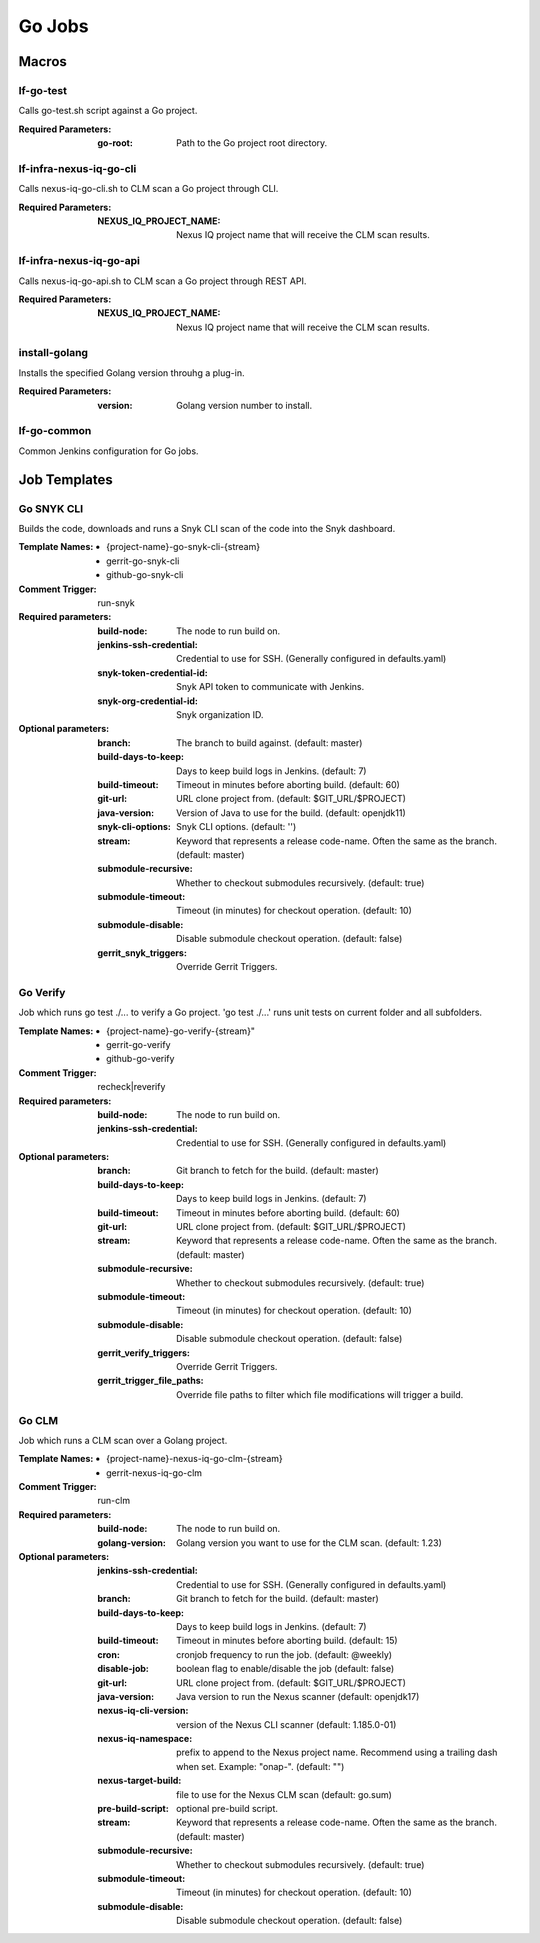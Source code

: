 #######
Go Jobs
#######

Macros
======

lf-go-test
----------

Calls go-test.sh script against a Go project.

:Required Parameters:

    :go-root: Path to the Go project root directory.

lf-infra-nexus-iq-go-cli
------------------------

Calls nexus-iq-go-cli.sh to CLM scan a Go project through CLI.

:Required Parameters:

    :NEXUS_IQ_PROJECT_NAME: Nexus IQ project name that will receive the CLM scan results.

lf-infra-nexus-iq-go-api
------------------------

Calls nexus-iq-go-api.sh to CLM scan a Go project through REST API.

:Required Parameters:

    :NEXUS_IQ_PROJECT_NAME: Nexus IQ project name that will receive the CLM scan results.

install-golang
--------------

Installs the specified Golang version throuhg a plug-in.

:Required Parameters:

    :version: Golang version number to install.

lf-go-common
------------

Common Jenkins configuration for Go jobs.

Job Templates
=============

Go SNYK CLI
-----------

Builds the code, downloads and runs a Snyk CLI scan of the code into the Snyk dashboard.

:Template Names:

    - {project-name}-go-snyk-cli-{stream}
    - gerrit-go-snyk-cli
    - github-go-snyk-cli

:Comment Trigger: run-snyk

:Required parameters:

    :build-node:    The node to run build on.
    :jenkins-ssh-credential: Credential to use for SSH. (Generally configured in defaults.yaml)
    :snyk-token-credential-id: Snyk API token to communicate with Jenkins.
    :snyk-org-credential-id: Snyk organization ID.

:Optional parameters:

    :branch: The branch to build against. (default: master)
    :build-days-to-keep: Days to keep build logs in Jenkins. (default: 7)
    :build-timeout: Timeout in minutes before aborting build. (default: 60)
    :git-url: URL clone project from. (default: $GIT_URL/$PROJECT)
    :java-version: Version of Java to use for the build. (default: openjdk11)
    :snyk-cli-options: Snyk CLI options. (default: '')
    :stream: Keyword that represents a release code-name.
        Often the same as the branch. (default: master)
    :submodule-recursive: Whether to checkout submodules recursively.
        (default: true)
    :submodule-timeout: Timeout (in minutes) for checkout operation.
        (default: 10)
    :submodule-disable: Disable submodule checkout operation.
        (default: false)

    :gerrit_snyk_triggers: Override Gerrit Triggers.

Go Verify
---------

Job which runs go test ./... to verify a Go project.
'go test ./...' runs unit tests on current folder and all subfolders.

:Template Names:

    - {project-name}-go-verify-{stream}"
    - gerrit-go-verify
    - github-go-verify

:Comment Trigger: recheck|reverify

:Required parameters:

    :build-node: The node to run build on.
    :jenkins-ssh-credential: Credential to use for SSH. (Generally configured in defaults.yaml)

:Optional parameters:

    :branch: Git branch to fetch for the build. (default: master)
    :build-days-to-keep: Days to keep build logs in Jenkins. (default: 7)
    :build-timeout: Timeout in minutes before aborting build. (default: 60)
    :git-url: URL clone project from. (default: $GIT_URL/$PROJECT)
    :stream: Keyword that represents a release code-name.
        Often the same as the branch. (default: master)
    :submodule-recursive: Whether to checkout submodules recursively.
        (default: true)
    :submodule-timeout: Timeout (in minutes) for checkout operation.
        (default: 10)
    :submodule-disable: Disable submodule checkout operation.
        (default: false)
    :gerrit_verify_triggers: Override Gerrit Triggers.
    :gerrit_trigger_file_paths: Override file paths to filter which file
        modifications will trigger a build.

Go CLM
------

Job which runs a CLM scan over a Golang project.

:Template Names:

    - {project-name}-nexus-iq-go-clm-{stream}
    - gerrit-nexus-iq-go-clm

:Comment Trigger: run-clm

:Required parameters:

    :build-node: The node to run build on.
    :golang-version: Golang version you want to use for the CLM scan. (default: 1.23)

:Optional parameters:

    :jenkins-ssh-credential: Credential to use for SSH. (Generally configured in defaults.yaml)
    :branch: Git branch to fetch for the build. (default: master)
    :build-days-to-keep: Days to keep build logs in Jenkins. (default: 7)
    :build-timeout: Timeout in minutes before aborting build. (default: 15)
    :cron: cronjob frequency to run the job. (default: @weekly)
    :disable-job: boolean flag to enable/disable the job (default: false)
    :git-url: URL clone project from. (default: $GIT_URL/$PROJECT)
    :java-version: Java version to run the Nexus scanner (default: openjdk17)
    :nexus-iq-cli-version: version of the Nexus CLI scanner (default: 1.185.0-01)
    :nexus-iq-namespace: prefix to append to the Nexus project name.
        Recommend using a trailing dash when set. Example: "onap-". (default: "")
    :nexus-target-build: file to use for the Nexus CLM scan (default: go.sum)
    :pre-build-script: optional pre-build script.
    :stream: Keyword that represents a release code-name.
        Often the same as the branch. (default: master)
    :submodule-recursive: Whether to checkout submodules recursively.
        (default: true)
    :submodule-timeout: Timeout (in minutes) for checkout operation.
        (default: 10)
    :submodule-disable: Disable submodule checkout operation.
        (default: false)
